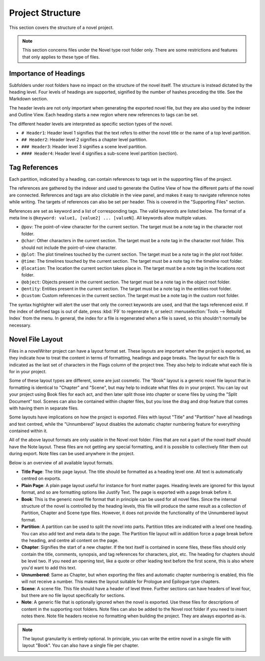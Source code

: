 *****************
Project Structure
*****************

This section covers the structure of a novel project.

.. note::
   This section concerns files under the Novel type root folder only.
   There are some restrictions and features that only applies to these type of files.

Importance of Headings
======================

Subfolders under root folders have no impact on the structure of the novel itself.
The structure is instead dictated by the heading level.
Four levels of headings are supported, signified by the number of hashes preceding the title.
See the Markdown section.

The header levels are not only important when generating the exported novel file, but they are also used by the indexer and Outline View.
Each heading starts a new region where new references to tags can be set.

The different header levels are interpreted as specific section types of the novel.

* ``# Header1``: Header level 1 signifies that the text refers to either the novel title or the name of a top level partition.
* ``## Header2``: Header level 2 signifies a chapter level partition.
* ``### Header3``: Header level 3 signifies a scene level partition.
* ``#### Header4``: Header level 4 signifies a sub-scene level partition (section).

Tag References
==============

Each partition, indicated by a heading, can contain references to tags set in the supporting files of the project.

The references are gathered by the indexer and used to generate the Outline View of how the different parts of the novel are connected.
References and tags are also clickable in the view panel, and makes it easy to navigate reference notes while writing.
The targets of references can also be set per header.
This is covered in the "Supporting Files" section.

References are set as keyword and a list of corresponding tags.
The valid keywords are listed below.
The format of a meta line is ``@keyword: value1, [value2] ... [valueN]``.
All keywords allow multiple values.

* ``@pov``: The point-of-view character for the current section.
  The target must be a note tag in the character root folder.
* ``@char``: Other characters in the current section.
  The target must be a note tag in the character root folder.
  This should not include the point-of-view character.
* ``@plot``: The plot timelines touched by the current section.
  The target must be a note tag in the plot root folder.
* ``@time``: The timelines touched by the current section.
  The target must be a note tag in the timeline root folder.
* ``@location``: The location the current section takes place in.
  The target must be a note tag in the locations root folder.
* ``@object``: Objects present in the current section.
  The target must be a note tag in the object root folder.
* ``@entity``: Entities present in the current section.
  The target must be a note tag in the entities root folder.
* ``@custom``: Custom references in the current section.
  The target must be a note tag in the custom root folder.

The syntax highlighter will alert the user that only the correct keywords are used, and that the tags referenced exist.
If the index of defined tags is out of date, press :kbd:`F9` to regenerate it, or select :menuselection:`Tools --> Rebuild Index` from the menu.
In general, the index for a file is regenerated when a file is saved, so this shouldn't normally be necessary.

Novel File Layout
=================

Files in a novelWriter project can have a layout format set.
These layouts are important when the project is exported, as they indicate how to treat the content in terms of formatting, headings and page breaks.
The layout for each file is indicated as the last set of characters in the Flags column of the project tree.
They also help to indicate what each file is for in your project.

Some of these layout types are different, some are just cosmetic.
The "Book" layout is a generic novel file layout that in formatting is identical to "Chapter" and "Scene", but may help to indicate what files do in your project.
You can lay out your project using Book files for each act, and then later split those into chapter or scene files by using the "Split Document" tool.
Scenes can also be contained within chapter files, but you lose the drag and drop feature that comes with having them in separate files.

Some layouts have implications on how the project is exported.
Files with layout "Title" and "Partition" have all headings and text centred, while the "Unnumbered" layout disables the automatic chapter numbering feature for everything contained within it.

All of the above layout formats are only usable in the Novel root folder.
Files that are not a part of the novel itself should have the Note layout.
These files are not getting any special formatting, and it is possible to collectively filter them out during export.
Note files can be used anywhere in the project.

Below is an overview of all available layout formats.

* **Title Page**: The title page layout.
  The title should be formatted as a heading level one.
  All text is automatically centred on exports.
* **Plain Page**: A plain page layout useful for instance for front matter pages.
  Heading levels are ignored for this layout format, and so are formatting options like Justify Text.
  The page is exported with a page break before it.
* **Book**: This is the generic novel file format that in principle can be used for all novel files.
  Since the internal structure of the novel is controlled by the heading levels, this file will produce the same result as a collection of Partition, Chapter and Scene type files.
  However, it does not provide the functionality of the Unnumbered layout format.
* **Partition**: A partition can be used to split the novel into parts.
  Partition titles are indicated with a level one heading.
  You can also add text and meta data to the page.
  The Partition file layout will in addition force a page break before the heading, and centre all content on the page.
* **Chapter**: Signifies the start of a new chapter.
  If the text itself is contained in scene files, these files should only contain the title, comments, synopsis, and tag references for characters, plot, etc.
  The heading for chapters should be level two.
  If you need an opening text, like a quote or other leading text before the first scene, this is also where you'd want to add this text.
* **Unnumbered**: Same as Chapter, but when exporting the files and automatic chapter numbering is enabled, this file will not receive a number.
  This makes the layout suitable for Prologue and Epilogue type chapters.
* **Scene**: A scene file.
  This file should have a header of level three.
  Further sections can have headers of level four, but there are no file layout specifically for sections.
* **Note**: A generic file that is optionally ignored when the novel is exported.
  Use these files for descriptions of content in the supporting root folders.
  Note files can also be added to the Novel root folder if you need to insert notes there.
  Note file headers receive no formatting when building the project.
  They are always exported as-is.

.. note::
   The layout granularity is entirely optional.
   In principle, you can write the entire novel in a single file with layout "Book".
   You can also have a single file per chapter.
